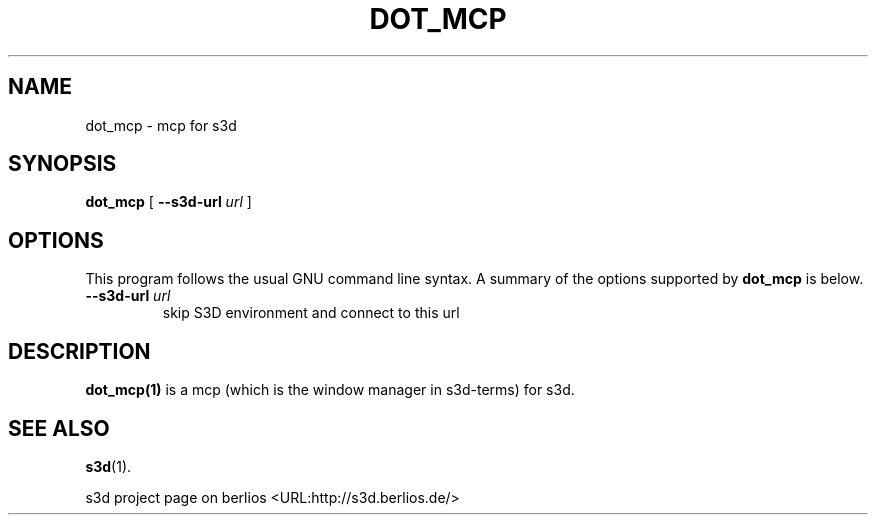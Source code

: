 .\" This manpage has been automatically generated by docbook2man 
.\" from a DocBook document.  This tool can be found at:
.\" <http://shell.ipoline.com/~elmert/comp/docbook2X/> 
.\" Please send any bug reports, improvements, comments, patches, 
.\" etc. to Steve Cheng <steve@ggi-project.org>.
.TH "DOT_MCP" "1" "24 August 2008" "" ""

.SH NAME
dot_mcp \- mcp for s3d
.SH SYNOPSIS

\fBdot_mcp\fR [ \fB--s3d-url \fIurl\fB\fR ]

.SH "OPTIONS"
.PP
This program follows the usual GNU command line syntax. A summary of
the options supported by \fBdot_mcp\fR is below.
.TP
\fB--s3d-url \fIurl\fB\fR
skip S3D environment and connect to this url 
.SH "DESCRIPTION"
.PP
\fBdot_mcp(1)\fR is a mcp (which is the window manager in s3d-terms) for s3d.
.PP
.SH "SEE ALSO"
.PP
\fBs3d\fR(1).
.PP
s3d project page on berlios  <URL:http://s3d.berlios.de/> 
